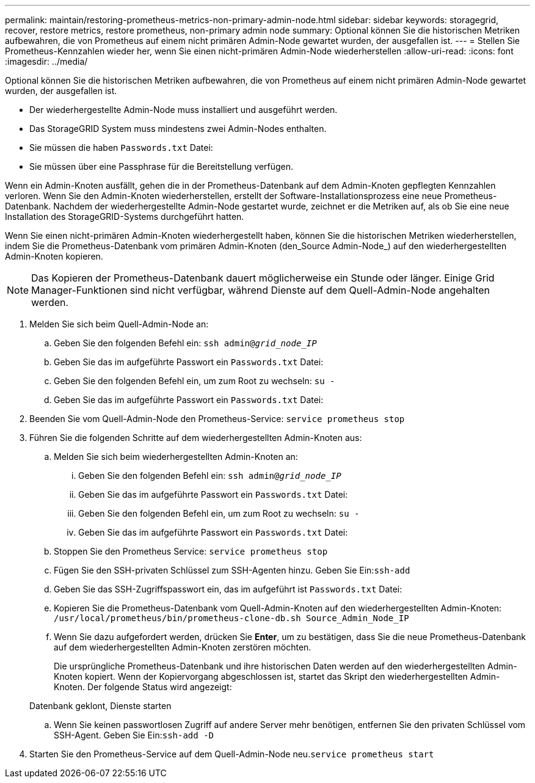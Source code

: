 ---
permalink: maintain/restoring-prometheus-metrics-non-primary-admin-node.html 
sidebar: sidebar 
keywords: storagegrid, recover, restore metrics, restore prometheus, non-primary admin node 
summary: Optional können Sie die historischen Metriken aufbewahren, die von Prometheus auf einem nicht primären Admin-Node gewartet wurden, der ausgefallen ist. 
---
= Stellen Sie Prometheus-Kennzahlen wieder her, wenn Sie einen nicht-primären Admin-Node wiederherstellen
:allow-uri-read: 
:icons: font
:imagesdir: ../media/


[role="lead"]
Optional können Sie die historischen Metriken aufbewahren, die von Prometheus auf einem nicht primären Admin-Node gewartet wurden, der ausgefallen ist.

* Der wiederhergestellte Admin-Node muss installiert und ausgeführt werden.
* Das StorageGRID System muss mindestens zwei Admin-Nodes enthalten.
* Sie müssen die haben `Passwords.txt` Datei:
* Sie müssen über eine Passphrase für die Bereitstellung verfügen.


Wenn ein Admin-Knoten ausfällt, gehen die in der Prometheus-Datenbank auf dem Admin-Knoten gepflegten Kennzahlen verloren. Wenn Sie den Admin-Knoten wiederherstellen, erstellt der Software-Installationsprozess eine neue Prometheus-Datenbank. Nachdem der wiederhergestellte Admin-Node gestartet wurde, zeichnet er die Metriken auf, als ob Sie eine neue Installation des StorageGRID-Systems durchgeführt hatten.

Wenn Sie einen nicht-primären Admin-Knoten wiederhergestellt haben, können Sie die historischen Metriken wiederherstellen, indem Sie die Prometheus-Datenbank vom primären Admin-Knoten (den_Source Admin-Node_) auf den wiederhergestellten Admin-Knoten kopieren.


NOTE: Das Kopieren der Prometheus-Datenbank dauert möglicherweise ein Stunde oder länger. Einige Grid Manager-Funktionen sind nicht verfügbar, während Dienste auf dem Quell-Admin-Node angehalten werden.

. Melden Sie sich beim Quell-Admin-Node an:
+
.. Geben Sie den folgenden Befehl ein: `ssh admin@_grid_node_IP_`
.. Geben Sie das im aufgeführte Passwort ein `Passwords.txt` Datei:
.. Geben Sie den folgenden Befehl ein, um zum Root zu wechseln: `su -`
.. Geben Sie das im aufgeführte Passwort ein `Passwords.txt` Datei:


. Beenden Sie vom Quell-Admin-Node den Prometheus-Service: `service prometheus stop`
. Führen Sie die folgenden Schritte auf dem wiederhergestellten Admin-Knoten aus:
+
.. Melden Sie sich beim wiederhergestellten Admin-Knoten an:
+
... Geben Sie den folgenden Befehl ein: `ssh admin@_grid_node_IP_`
... Geben Sie das im aufgeführte Passwort ein `Passwords.txt` Datei:
... Geben Sie den folgenden Befehl ein, um zum Root zu wechseln: `su -`
... Geben Sie das im aufgeführte Passwort ein `Passwords.txt` Datei:


.. Stoppen Sie den Prometheus Service: `service prometheus stop`
.. Fügen Sie den SSH-privaten Schlüssel zum SSH-Agenten hinzu. Geben Sie Ein:``ssh-add``
.. Geben Sie das SSH-Zugriffspasswort ein, das im aufgeführt ist `Passwords.txt` Datei:
.. Kopieren Sie die Prometheus-Datenbank vom Quell-Admin-Knoten auf den wiederhergestellten Admin-Knoten: `/usr/local/prometheus/bin/prometheus-clone-db.sh Source_Admin_Node_IP`
.. Wenn Sie dazu aufgefordert werden, drücken Sie *Enter*, um zu bestätigen, dass Sie die neue Prometheus-Datenbank auf dem wiederhergestellten Admin-Knoten zerstören möchten.
+
Die ursprüngliche Prometheus-Datenbank und ihre historischen Daten werden auf den wiederhergestellten Admin-Knoten kopiert. Wenn der Kopiervorgang abgeschlossen ist, startet das Skript den wiederhergestellten Admin-Knoten. Der folgende Status wird angezeigt:

+
Datenbank geklont, Dienste starten

.. Wenn Sie keinen passwortlosen Zugriff auf andere Server mehr benötigen, entfernen Sie den privaten Schlüssel vom SSH-Agent. Geben Sie Ein:``ssh-add -D``


. Starten Sie den Prometheus-Service auf dem Quell-Admin-Node neu.`service prometheus start`

